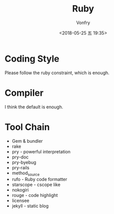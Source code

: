 #+TITLE: Ruby
#+Date: <2018-05-25 五 19:35>
#+AUTHOR: Vonfry

* Coding Style
  Please follow the ruby constraint, which is enough.

* Compiler
  I think the default is enough.

* Tool Chain
  - Gem & bundler
  - rake
  - pry - powerful interpretation
  - pry-doc
  - pry-byebug
  - pry-rails
  - method_source
  - rufo - Ruby code formatter
  - starscope - cscope like
  - nokogiri
  - rouge - code highlight
  - licensee
  - jekyll - static blog
